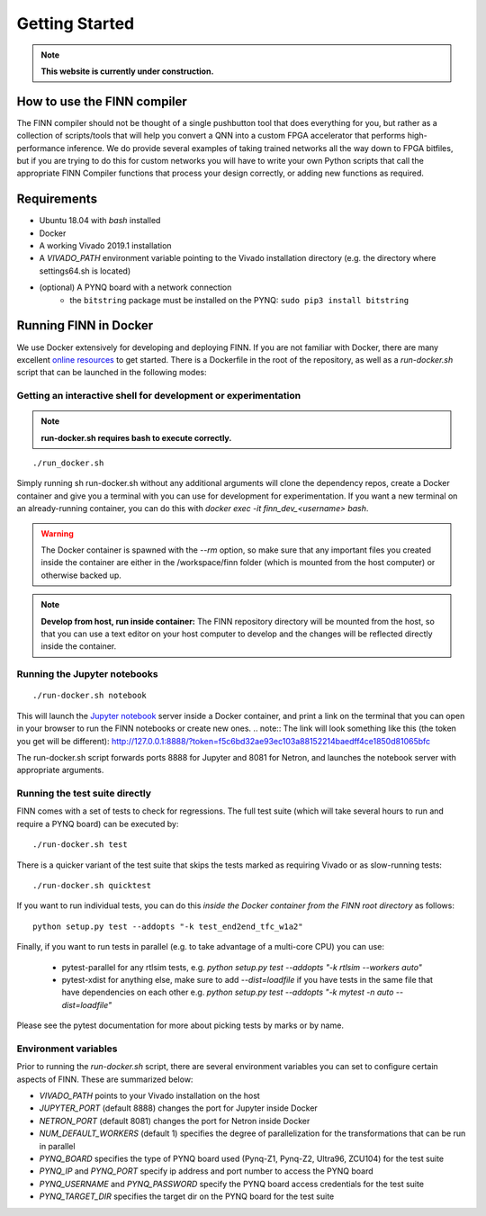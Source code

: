 .. _getting_started:

***************
Getting Started
***************

.. note:: **This website is currently under construction.**

How to use the FINN compiler
============================
The FINN compiler should not be thought of a single pushbutton tool that does everything for you, but rather as a collection of scripts/tools that will help you convert a QNN into a custom FPGA accelerator that performs high-performance inference. We do provide several examples of taking trained networks all the way down to FPGA bitfiles, but if you are trying to do this for custom networks you will have to write your own Python scripts that call the appropriate FINN Compiler functions that process your design correctly, or adding new functions as required.

Requirements
============

* Ubuntu 18.04 with `bash` installed
* Docker
* A working Vivado 2019.1 installation
* A `VIVADO_PATH` environment variable pointing to the Vivado installation directory (e.g. the directory where settings64.sh is located)
* (optional) A PYNQ board with a network connection
   * the ``bitstring`` package must be installed on the PYNQ: ``sudo pip3 install bitstring``

Running FINN in Docker
======================
We use Docker extensively for developing and deploying FINN. If you are not familiar with Docker, there are many excellent `online resources <https://docker-curriculum.com/>`_ to get started. There is a Dockerfile in the root of the repository, as well as a `run-docker.sh` script that can be launched in the following modes:

Getting an interactive shell for development or experimentation
***************************************************************
.. note:: **run-docker.sh requires bash to execute correctly.**

::

  ./run_docker.sh

Simply running sh run-docker.sh without any additional arguments will clone the dependency repos, create a Docker container and give you a terminal with you can use for development for experimentation.
If you want a new terminal on an already-running container, you can do this with `docker exec -it finn_dev_<username> bash`.

.. warning:: The Docker container is spawned with the `--rm` option, so make sure that any important files you created inside the container are either in the /workspace/finn folder (which is mounted from the host computer) or otherwise backed up.

.. note:: **Develop from host, run inside container:** The FINN repository directory will be mounted from the host, so that you can use a text editor on your host computer to develop and the changes will be reflected directly inside the container.

Running the Jupyter notebooks
*****************************
::

  ./run-docker.sh notebook

This will launch the `Jupyter notebook <https://jupyter.org/>`_ server inside a Docker container, and print a link on the terminal that you can open in your browser to run the FINN notebooks or create new ones.
.. note:: The link will look something like this (the token you get will be different):
http://127.0.0.1:8888/?token=f5c6bd32ae93ec103a88152214baedff4ce1850d81065bfc

The run-docker.sh script forwards ports 8888 for Jupyter and 8081 for Netron, and launches the notebook server with appropriate arguments.

Running the test suite directly
*******************************
FINN comes with a set of tests to check for regressions. The full test suite
(which will take several hours to run and require a PYNQ board) can be executed
by:

::

  ./run-docker.sh test

There is a quicker variant of the test suite that skips the tests marked as
requiring Vivado or as slow-running tests:

::

  ./run-docker.sh quicktest

If you want to run individual tests, you can do this *inside the Docker container
from the FINN root directory* as follows:

::

  python setup.py test --addopts "-k test_end2end_tfc_w1a2"

Finally, if you want to run tests in parallel (e.g. to take advantage of a multi-core CPU)
you can use:
 * pytest-parallel for any rtlsim tests, e.g. `python setup.py test --addopts "-k rtlsim --workers auto"`
 * pytest-xdist for anything else, make sure to add `--dist=loadfile` if you have tests in the same file that have dependencies on each other e.g. `python setup.py test --addopts "-k mytest -n auto --dist=loadfile"`

Please see the pytest documentation for more about picking tests by marks or by name.

Environment variables
**********************

Prior to running the `run-docker.sh` script, there are several environment variables you can set to configure certain aspects of FINN.
These are summarized below:

* `VIVADO_PATH` points to your Vivado installation on the host
* `JUPYTER_PORT` (default 8888) changes the port for Jupyter inside Docker
* `NETRON_PORT` (default 8081) changes the port for Netron inside Docker
* `NUM_DEFAULT_WORKERS` (default 1) specifies the degree of parallelization for the transformations that can be run in parallel
* `PYNQ_BOARD` specifies the type of PYNQ board used (Pynq-Z1, Pynq-Z2, Ultra96, ZCU104) for the test suite
* `PYNQ_IP` and `PYNQ_PORT` specify ip address and port number to access the PYNQ board
* `PYNQ_USERNAME` and `PYNQ_PASSWORD` specify the PYNQ board access credentials for the test suite
* `PYNQ_TARGET_DIR` specifies the target dir on the PYNQ board for the test suite
